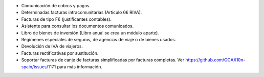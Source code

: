 * Comunicación de cobros y pagos.
* Determinadas facturas intracomunitarias (Articulo 66 RIVA).
* Facturas de tipo F6 (justificantes contables).
* Asistente para consultar los documentos comunicados.
* Libro de bienes de inversión (Libro anual se crea un módulo aparte).
* Regímenes especiales de seguros, de agencias de viaje o de bienes usados.
* Devolución de IVA de viajeros.
* Facturas rectificativas por sustitución.
* Soportar facturas de canje de facturas simplificadas por facturas completas.
  Ver https://github.com/OCA/l10n-spain/issues/1171 para más información.
